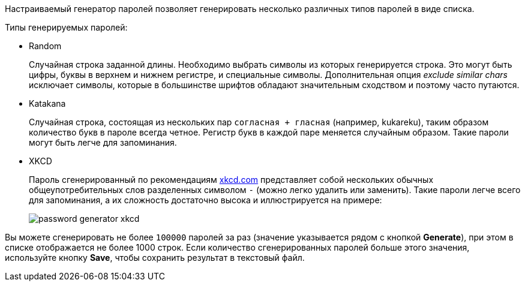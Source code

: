 Настраиваемый генератор паролей позволяет генерировать несколько различных типов паролей в виде списка.

Типы генерируемых паролей:

* Random
+
Случайная строка заданной длины. Необходимо выбрать символы из которых генерируется строка. Это могут быть цифры, буквы в верхнем и нижнем регистре, и специальные символы. Дополнительная опция _exclude similar chars_ исключает символы, которые в большинстве шрифтов обладают значительным сходством и поэтому часто путаются.
+

* Katakana
+
Случайная строка, состоящая из нескольких пар `согласная + гласная` (например, kukareku), таким образом количество букв в пароле всегда четное. Регистр букв в каждой паре меняется случайным образом. Такие пароли могут быть легче для запоминания.
+

* XKCD
+
Пароль сгенерированный по рекомендациям https://xkcd.com[xkcd.com] представляет собой нескольких обычных общеупотребительных слов разделенных символом `-` (можно легко удалить или заменить). Такие пароли легче всего для запоминания, а их сложность достаточно высока и иллюстрируется на примере:
+

image::tools/password_generator_xkcd.png[align="center"]


Вы можете сгенерировать не более `100000` паролей за раз (значение указывается рядом с кнопкой *Generate*), при этом в списке отображается не более 1000 строк. Если количество сгенерированных паролей больше этого значения, используйте кнопку *Save*, чтобы сохранить результат в текстовый файл.